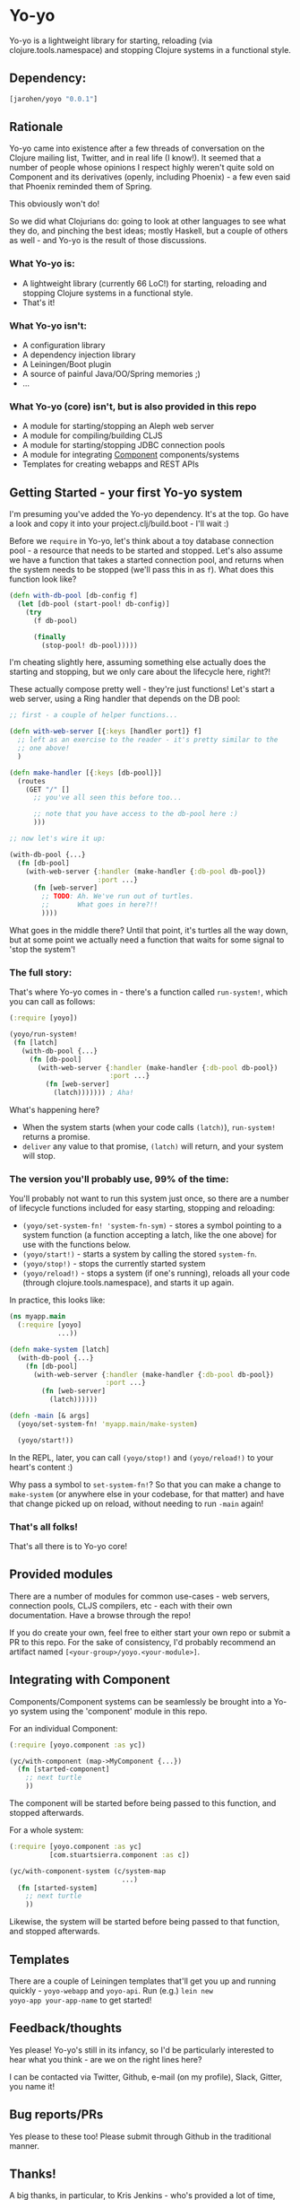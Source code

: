 * Yo-yo

Yo-yo is a lightweight library for starting, reloading (via
clojure.tools.namespace) and stopping Clojure systems in a functional
style.

** Dependency:

#+BEGIN_SRC clojure
  [jarohen/yoyo "0.0.1"]
#+END_SRC

** Rationale

Yo-yo came into existence after a few threads of conversation on the
Clojure mailing list, Twitter, and in real life (I know!). It seemed
that a number of people whose opinions I respect highly weren't quite
sold on Component and its derivatives (openly, including Phoenix) - a
few even said that Phoenix reminded them of Spring.

This obviously won't do!

So we did what Clojurians do: going to look at other languages to see
what they do, and pinching the best ideas; mostly Haskell, but a
couple of others as well - and Yo-yo is the result of those
discussions.

*** What Yo-yo is:

- A lightweight library (currently 66 LoC!) for starting, reloading
  and stopping Clojure systems in a functional style.
- That's it!

*** What Yo-yo isn't:

- A configuration library
- A dependency injection library
- A Leiningen/Boot plugin
- A source of painful Java/OO/Spring memories ;)
- ...

*** What Yo-yo (core) isn't, but is also provided in this repo

- A module for starting/stopping an Aleph web server
- A module for compiling/building CLJS
- A module for starting/stopping JDBC connection pools
- A module for integrating [[https://github.com/stuartsierra/component][Component]] components/systems
- Templates for creating webapps and REST APIs

** Getting Started - your first Yo-yo system

I'm presuming you've added the Yo-yo dependency. It's at the top. Go
have a look and copy it into your project.clj/build.boot - I'll
wait :)

Before we =require= in Yo-yo, let's think about a toy database
connection pool - a resource that needs to be started and
stopped. Let's also assume we have a function that takes a started
connection pool, and returns when the system needs to be stopped
(we'll pass this in as =f=). What does this function look like?

#+BEGIN_SRC clojure
  (defn with-db-pool [db-config f]
    (let [db-pool (start-pool! db-config)]
      (try
        (f db-pool)

        (finally
          (stop-pool! db-pool)))))
#+END_SRC

I'm cheating slightly here, assuming something else actually does the
starting and stopping, but we only care about the lifecycle here,
right?!

These actually compose pretty well - they're just functions! Let's
start a web server, using a Ring handler that depends on the DB pool:

#+BEGIN_SRC clojure
  ;; first - a couple of helper functions...

  (defn with-web-server [{:keys [handler port]} f]
    ;; left as an exercise to the reader - it's pretty similar to the
    ;; one above!
    )

  (defn make-handler [{:keys [db-pool]}]
    (routes
      (GET "/" []
        ;; you've all seen this before too...

        ;; note that you have access to the db-pool here :)
        )))

  ;; now let's wire it up:

  (with-db-pool {...}
    (fn [db-pool]
      (with-web-server {:handler (make-handler {:db-pool db-pool})
                        :port ...}
        (fn [web-server]
          ;; TODO: Ah. We've run out of turtles.
          ;;       What goes in here?!!
          ))))
#+END_SRC

What goes in the middle there? Until that point, it's turtles all the
way down, but at some point we actually need a function that waits for
some signal to 'stop the system'!

*** The full story:

That's where Yo-yo comes in - there's a function called =run-system!=,
which you can call as follows:

#+BEGIN_SRC clojure
  (:require [yoyo])

  (yoyo/run-system!
   (fn [latch]
     (with-db-pool {...}
       (fn [db-pool]
         (with-web-server {:handler (make-handler {:db-pool db-pool})
                           :port ...}
           (fn [web-server]
             (latch))))))) ; Aha!
#+END_SRC

What's happening here?

- When the system starts (when your code calls =(latch)=),
  =run-system!= returns a promise.
- =deliver= any value to that promise, =(latch)= will return, and your
  system will stop.

*** The version you'll probably use, 99% of the time:

You'll probably not want to run this system just once, so there are a
number of lifecycle functions included for easy starting, stopping and
reloading:

- =(yoyo/set-system-fn! 'system-fn-sym)= - stores a symbol pointing to
  a system function (a function accepting a latch, like the one above)
  for use with the functions below.
- =(yoyo/start!)= - starts a system by calling the stored =system-fn=.
- =(yoyo/stop!)= - stops the currently started system
- =(yoyo/reload!)= - stops a system (if one's running), reloads all
  your code (through clojure.tools.namespace), and starts it up again.

In practice, this looks like:

#+BEGIN_SRC clojure
  (ns myapp.main
    (:require [yoyo]
              ...))

  (defn make-system [latch]
    (with-db-pool {...}
      (fn [db-pool]
        (with-web-server {:handler (make-handler {:db-pool db-pool})
                          :port ...}
          (fn [web-server]
            (latch))))))

  (defn -main [& args]
    (yoyo/set-system-fn! 'myapp.main/make-system)

    (yoyo/start!))
#+END_SRC

In the REPL, later, you can call =(yoyo/stop!)= and =(yoyo/reload!)=
to your heart's content :)

Why pass a symbol to =set-system-fn!=? So that you can make a change
to =make-system= (or anywhere else in your codebase, for that matter)
and have that change picked up on reload, without needing to run
=-main= again!

*** That's all folks!

That's all there is to Yo-yo core!

** Provided modules

There are a number of modules for common use-cases - web servers,
connection pools, CLJS compilers, etc - each with their own
documentation. Have a browse through the repo!

If you do create your own, feel free to either start your own repo or
submit a PR to this repo. For the sake of consistency, I'd probably
recommend an artifact named =[<your-group>/yoyo.<your-module>]=.

** Integrating with Component

Components/Component systems can be seamlessly be brought into a Yo-yo
system using the 'component' module in this repo.

For an individual Component:

#+BEGIN_SRC clojure
  (:require [yoyo.component :as yc])

  (yc/with-component (map->MyComponent {...})
    (fn [started-component]
      ;; next turtle
      ))
#+END_SRC

The component will be started before being passed to this function,
and stopped afterwards.

For a whole system:

#+BEGIN_SRC clojure
  (:require [yoyo.component :as yc]
            [com.stuartsierra.component :as c])

  (yc/with-component-system (c/system-map
                              ...)
    (fn [started-system]
      ;; next turtle
      ))
#+END_SRC

Likewise, the system will be started before being passed to that
function, and stopped afterwards.

** Templates

There are a couple of Leiningen templates that'll get you up and
running quickly - =yoyo-webapp= and =yoyo-api=. Run (e.g.) =lein new
yoyo-app your-app-name= to get started!

** Feedback/thoughts

Yes please! Yo-yo's still in its infancy, so I'd be particularly
interested to hear what you think - are we on the right lines here?

I can be contacted via Twitter, Github, e-mail (on my profile), Slack,
Gitter, you name it!

** Bug reports/PRs

Yes please to these too! Please submit through Github in the
traditional manner.

** Thanks!

A big thanks, in particular, to Kris Jenkins - who's provided a lot of
time, thoughts, advice and inspiration for the ideas behind
and around Yo-yo. Cheers Kris!

Thanks also to those involved in discussions about Component which
helped to shape Yo-yo, including (but not limited to) Daniel Neal,
Martin Trojer, Yodit Stanton and Neale Swinnerton.

Cheers!

James

** LICENCE

Copyright © 2015 James Henderson

Distributed under the Eclipse Public License either version 1.0 or (at
your option) any later version.

